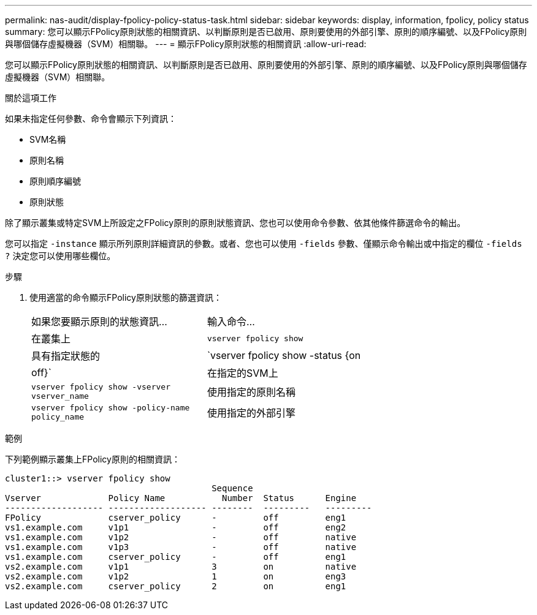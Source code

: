 ---
permalink: nas-audit/display-fpolicy-policy-status-task.html 
sidebar: sidebar 
keywords: display, information, fpolicy, policy status 
summary: 您可以顯示FPolicy原則狀態的相關資訊、以判斷原則是否已啟用、原則要使用的外部引擎、原則的順序編號、以及FPolicy原則與哪個儲存虛擬機器（SVM）相關聯。 
---
= 顯示FPolicy原則狀態的相關資訊
:allow-uri-read: 


[role="lead"]
您可以顯示FPolicy原則狀態的相關資訊、以判斷原則是否已啟用、原則要使用的外部引擎、原則的順序編號、以及FPolicy原則與哪個儲存虛擬機器（SVM）相關聯。

.關於這項工作
如果未指定任何參數、命令會顯示下列資訊：

* SVM名稱
* 原則名稱
* 原則順序編號
* 原則狀態


除了顯示叢集或特定SVM上所設定之FPolicy原則的原則狀態資訊、您也可以使用命令參數、依其他條件篩選命令的輸出。

您可以指定 `-instance` 顯示所列原則詳細資訊的參數。或者、您也可以使用 `-fields` 參數、僅顯示命令輸出或中指定的欄位 `-fields ?` 決定您可以使用哪些欄位。

.步驟
. 使用適當的命令顯示FPolicy原則狀態的篩選資訊：
+
[cols="35,65"]
|===


| 如果您要顯示原則的狀態資訊... | 輸入命令... 


 a| 
在叢集上
 a| 
`vserver fpolicy show`



 a| 
具有指定狀態的
 a| 
`vserver fpolicy show -status {on|off}`



 a| 
在指定的SVM上
 a| 
`vserver fpolicy show -vserver vserver_name`



 a| 
使用指定的原則名稱
 a| 
`vserver fpolicy show -policy-name policy_name`



 a| 
使用指定的外部引擎
 a| 
`vserver fpolicy show -engine engine_name`

|===


.範例
下列範例顯示叢集上FPolicy原則的相關資訊：

[listing]
----

cluster1::> vserver fpolicy show
                                        Sequence
Vserver             Policy Name           Number  Status      Engine
------------------- ------------------- --------  ---------   ---------
FPolicy             cserver_policy      -         off         eng1
vs1.example.com     v1p1                -         off         eng2
vs1.example.com     v1p2                -         off         native
vs1.example.com     v1p3                -         off         native
vs1.example.com     cserver_policy      -         off         eng1
vs2.example.com     v1p1                3         on          native
vs2.example.com     v1p2                1         on          eng3
vs2.example.com     cserver_policy      2         on          eng1
----